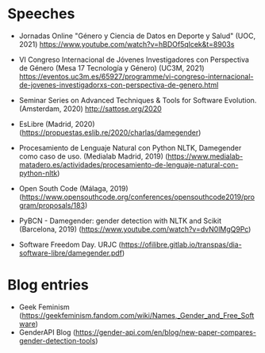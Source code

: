 
* Speeches
+ Jornadas Online "Género y Ciencia de Datos en Deporte y Salud"
  (UOC, 2021) https://www.youtube.com/watch?v=hBDOf5qlcek&t=8903s

+ VI Congreso Internacional de Jóvenes Investigadores con Perspectiva
  de Género (Mesa 17 Tecnología y Género) (UC3M, 2021)
  https://eventos.uc3m.es/65927/programme/vi-congreso-internacional-de-jovenes-investigadorxs-con-perspectiva-de-genero.html

+ Seminar Series on Advanced Techniques & Tools for Software
  Evolution. (Amsterdam, 2020) http://sattose.org/2020

+ EsLibre (Madrid, 2020) (https://propuestas.eslib.re/2020/charlas/damegender)

+ Procesamiento de Lenguaje Natural con Python NLTK, Damegender como
  caso de uso. (Medialab Madrid, 2019)
  (https://www.medialab-matadero.es/actividades/procesamiento-de-lenguaje-natural-con-python-nltk)

+ Open South Code (Málaga, 2019)
  (https://www.opensouthcode.org/conferences/opensouthcode2019/program/proposals/183)

+ PyBCN - Damegender: gender detection with NLTK and Scikit
  (Barcelona, 2019) (https://www.youtube.com/watch?v=dvN0lMgQ9Pc)

+ Software Freedom Day. URJC (https://ofilibre.gitlab.io/transpas/dia-software-libre/damegender.pdf)

* Blog entries

+ Geek Feminism (https://geekfeminism.fandom.com/wiki/Names,_Gender_and_Free_Software)
+ GenderAPI Blog (https://gender-api.com/en/blog/new-paper-compares-gender-detection-tools)
